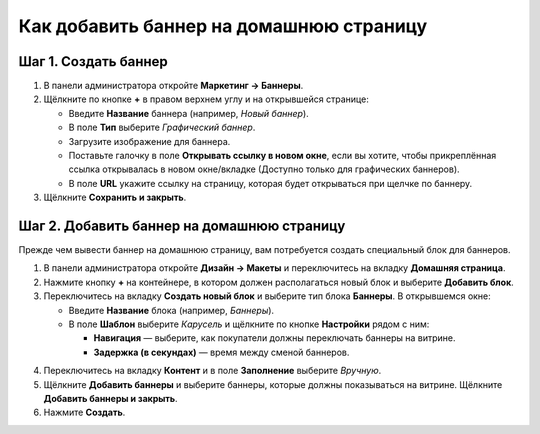 ****************************************
Как добавить баннер на домашнюю страницу
****************************************

=====================
Шаг 1. Создать баннер
=====================

1. В панели администратора откройте **Маркетинг → Баннеры**.

2. Щёлкните по кнопке **+** в правом верхнем углу и на открывшейся странице:

   * Введите **Название** баннера (например, *Новый баннер*).

   * В поле **Тип** выберите *Графический баннер*.

   * Загрузите изображение для баннера.

   * Поставьте галочку в поле **Открывать ссылку в новом окне**, если вы хотите, чтобы прикреплённая ссылка открывалась в новом окне/вкладке (Доступно только для графических баннеров).
   
   * В поле **URL** укажите ссылку на страницу, которая будет открываться при щелчке по баннеру.

3. Щёлкните **Сохранить и закрыть**.

.. image:: img/banner_01.png
    :align: center
    :alt: Новый баннер

===========================================
Шаг 2. Добавить баннер на домашнюю страницу
===========================================

Прежде чем вывести баннер на домашнюю страницу, вам потребуется создать специальный блок для баннеров. 

1. В панели администратора откройте **Дизайн → Макеты** и переключитесь на вкладку **Домашняя страница**.

2. Нажмите кнопку **+** на контейнере, в котором должен располагаться новый блок и выберите **Добавить блок**.

3. Переключитесь на вкладку **Создать новый блок** и выберите тип блока **Баннеры**. В открывшемся окне:

   * Введите **Название** блока (например, *Баннеры*).
   * В поле **Шаблон** выберите *Карусель* и щёлкните по кнопке **Настройки** рядом с ним:

     * **Навигация** — выберите, как покупатели должны переключать баннеры на витрине.
     * **Задержка (в секундах)** — время между сменой баннеров.

.. image:: img/banner_02.png
    :align: center
    :alt: Блок с баннерами

4. Переключитесь на вкладку **Контент** и в поле **Заполнение** выберите *Вручную*.

5. Щёлкните **Добавить баннеры** и выберите баннеры, которые должны показываться на витрине. Щёлкните **Добавить баннеры и закрыть**.

6. Нажмите **Создать**.

.. image:: img/banner_03.png
    :align: center
    :alt: Вкладка "Контент"
